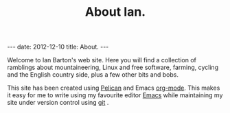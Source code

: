 #+STARTUP: showall indent
#+STARTUP: hidestars
#+INFOJS_OPT: view:info toc:t ltoc:nil
#+OPTIONS: H:2 num:nil tags:nil toc:nil timestamps:nil
#+TITLE: About Ian.
#+BEGIN_HTML
---
date: 2012-12-10
title: About.
---
#+END_HTML

Welcome to Ian Barton's web site. Here you will find a collection of
ramblings about mountaineering, Linux and free software, farming,
cycling and the English country side, plus a few other bits and bobs.

This site has been created using [[https://github.com/getpelican/pelican][Pelican]] and Emacs [[http://org-mode.org][org-mode]]. This makes
it easy for me to write using my favourite editor [[http://www.gnu.org/software/emacs/][Emacs]] while
maintaining my site under version control using [[http://git-scm.com/][git]] .
